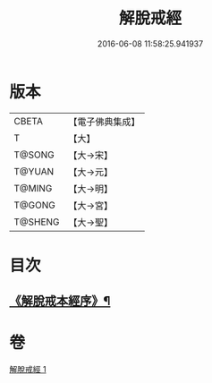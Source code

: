#+TITLE: 解脫戒經 
#+DATE: 2016-06-08 11:58:25.941937

* 版本
 |     CBETA|【電子佛典集成】|
 |         T|【大】     |
 |    T@SONG|【大→宋】   |
 |    T@YUAN|【大→元】   |
 |    T@MING|【大→明】   |
 |    T@GONG|【大→宮】   |
 |   T@SHENG|【大→聖】   |

* 目次
** [[file:KR6k0041_001.txt::001-0659a3][《解脫戒本經序》¶]]

* 卷
[[file:KR6k0041_001.txt][解脫戒經 1]]

